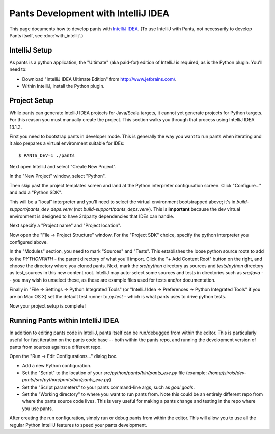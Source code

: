 ####################################
Pants Development with IntelliJ IDEA
####################################

This page documents how to develop pants with `IntelliJ IDEA <http://www.jetbrains.com/idea/>`_\.
(To use IntelliJ with Pants, not necessarily to develop Pants itself,
see :doc:`with_intellij`.)

**************
IntelliJ Setup
**************

As pants is a python application, the "Ultimate" (aka paid-for) edition of
IntelliJ is required, as is the Python plugin. You'll need to:

* Download "IntelliJ IDEA Ultimate Edition" from http://www.jetbrains.com/.
* Within IntelliJ, install the Python plugin.


*************
Project Setup
*************

While pants can generate IntelliJ IDEA projects for Java/Scala targets, it
cannot yet generate projects for Python targets. For this reason you must
manually create the project. This section walks you through that process using
IntelliJ IDEA 13.1.2.

First you need to bootstrap pants in developer mode.  This is generally the
way you want to run pants when iterating and it also prepares a virtual
environment suitable for IDEs::

   $ PANTS_DEV=1 ./pants

Next open IntelliJ and select "Create New Project".

.. image:: images/intellij-new-project-1.png

In the "New Project" window, select "Python".

.. image:: images/intellij-new-project-2.png

Then skip past the project templates screen and land at the Python interpreter
configuration screen. Click "Configure..." and add a "Python SDK".

.. image:: images/intellij-new-pythonsdk.png

This will be a "local" interpreter and you'll need to select the virtual
environment bootstrapped above; it's in `build-support/pants_dev_deps.venv`
(not `build-support/pants_deps.venv`).  This is **important** because the dev virtual
environment is designed to have 3rdparty dependencies that IDEs can handle.

.. image:: images/intellij-select-venv.png

Next specify a "Project name" and "Project location".

Now open the "File -> Project Structure" window. For the "Project SDK" choice,
specify the python interpreter you configured above.

.. image:: images/intellij-project-structure-project.png

In the "Modules" section, you need to mark "Sources" and "Tests". This establishes the loose python
source roots to add to the `PYTHONPATH` - the parent directory of what you'll import. Click the "+
Add Content Root" button on the right, and choose the directory where you cloned pants. Next, mark
the `src/python` directory as sources and `tests/python` directory as test_sources in this new
content root. IntelliJ may auto-select some sources and tests in directories such as `src/java` --
you may wish to unselect these, as these are example files used for tests and/or documentation.

.. image:: images/intellij-project-structure-modules-sources.png

Finally in "File -> Settings -> Python Integrated Tools" (or "IntelliJ Idea -> Preferences ->
Python Integrated Tools" if you are on Mac OS X) set the default test runner to `py.test` - which
is what pants uses to drive python tests.

.. image:: images/intellij-configure-tests.png

Now your project setup is complete!


**********************************
Running Pants within IntelliJ IDEA
**********************************

In addition to editing pants code in IntelliJ, pants itself can be run/debugged from within the
editor. This is particularly useful for fast iteration on the pants code base -- both within the
pants repo, and running the development version of pants from sources against a different repo.

Open the "Run -> Edit Configurations..." dialog box.

* Add a new Python configuration.
* Set the "Script" to the location of your `src/python/pants/bin/pants_exe.py` file (example:
  `/home/jsirois/dev-pants/src/python/pants/bin/pants_exe.py`)
* Set the "Script parameters" to your pants command-line args,
  such as `goal goals`.
* Set the "Working directory" to where you want to run pants from. Note this
  could be an entirely different repo from where the pants source code lives.
  This is very useful for making a pants change and testing in the repo where
  you use pants.

.. image:: images/intellij-run.png

After creating the run configuration, simply run or debug pants from within the editor. This will
allow you to use all the regular Python IntelliJ features to speed your pants development.
